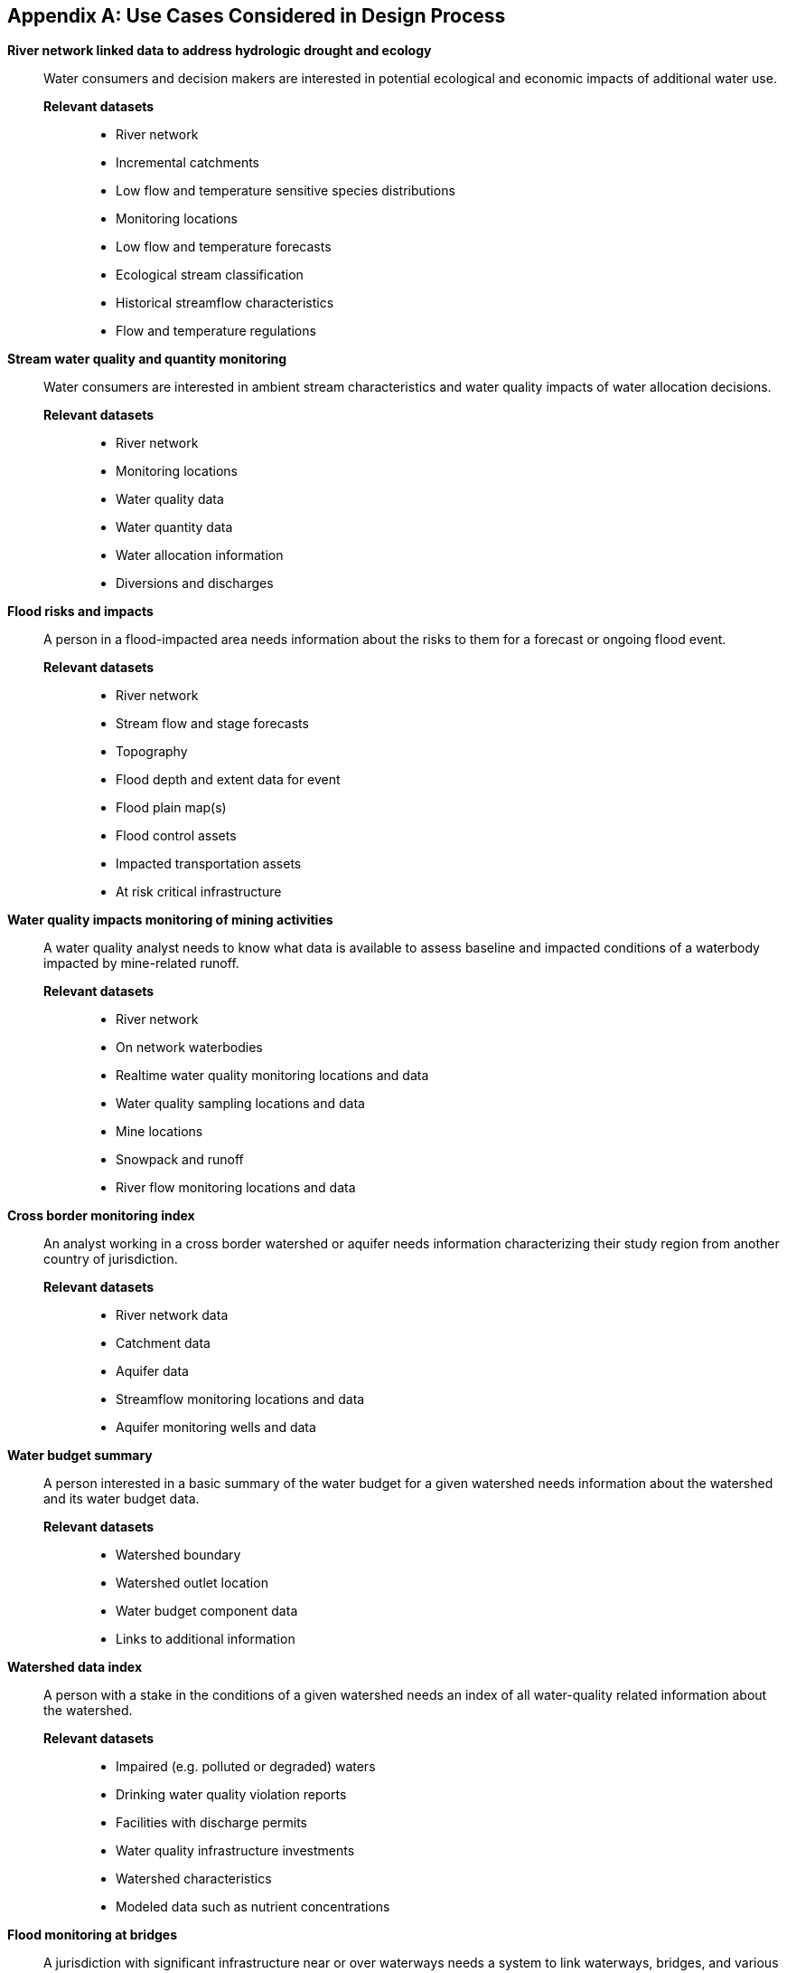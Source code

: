 [appendix]
[[use_case_data]]
== Use Cases Considered in Design Process

**River network linked data to address hydrologic drought and ecology**::
Water consumers and decision makers are interested in potential ecological
and economic impacts of additional water use.

*Relevant datasets*:::
* River network
* Incremental catchments
* Low flow and temperature sensitive species distributions
* Monitoring locations
* Low flow and temperature forecasts
* Ecological stream classification
* Historical streamflow characteristics
* Flow and temperature regulations

**Stream water quality and quantity monitoring**:: Water consumers are
interested in ambient stream characteristics and water quality impacts of
water allocation decisions.

*Relevant datasets*:::
* River network
* Monitoring locations
* Water quality data
* Water quantity data
* Water allocation information
* Diversions and discharges

**Flood risks and impacts**:: A person in a flood-impacted area needs
information about the risks to them for a forecast or ongoing flood event.

*Relevant datasets*:::
* River network
* Stream flow and stage forecasts
* Topography
* Flood depth and extent data for event
* Flood plain map(s)
* Flood control assets
* Impacted transportation assets
* At risk critical infrastructure

**Water quality impacts monitoring of mining activities**:: A water quality
analyst needs to know what data is available to assess baseline and impacted
conditions of a waterbody impacted by mine-related runoff.

*Relevant datasets*:::
* River network
* On network waterbodies
* Realtime water quality monitoring locations and data
* Water quality sampling locations and data
* Mine locations
* Snowpack and runoff
* River flow monitoring locations and data

**Cross border monitoring index**:: An analyst working in a cross border
watershed or aquifer needs information characterizing their study region from
another country of jurisdiction.

*Relevant datasets*:::
* River network data
* Catchment data
* Aquifer data
* Streamflow monitoring locations and data
* Aquifer monitoring wells and data

**Water budget summary**:: A person interested in a basic summary of the
water budget for a given watershed needs information about the watershed and
its water budget data.

*Relevant datasets*:::
* Watershed boundary
* Watershed outlet location
* Water budget component data
* Links to additional information

**Watershed data index**:: A person with a stake in the conditions of a given
watershed needs an index of all water-quality related information about the
watershed.

*Relevant datasets*:::
* Impaired (e.g. polluted or degraded) waters
* Drinking water quality violation reports
* Facilities with discharge permits
* Water quality infrastructure investments
* Watershed characteristics
* Modeled data such as nutrient concentrations

**Flood monitoring at bridges**:: A jurisdiction with significant
infrastructure near or over waterways needs a system to link waterways,
bridges, and various observations for situational awareness and model
calibration/validation.

*Relevant datasets*:::
* River network
* Bridge inventory
* Monitoring stations and data
* Locations where model results are available

**Flood Impact Study**:: A hydrologist conducting a flood impact study needs
to collect relevant information from various agencies.

*Relevant datasets*:::
* River network
* Watershed boundaries
* Hydrologic locations of vulnerable infrastructure
* Hydrologic locations of monitoring stations and data
* Meteorological monitoring stations and data
* Elevation data
* Water table / aquifer data
* Rainfall forecast

**Ground water level monitoring**:: Groundwater level monitoring networks are
deployed on the field to monitor Aquifer status. A groundwater specialist needs
to be able to traverse links from the Well to the piezometer deployed and,
furthermore to the acquired observation (timeseries).

*Relevant datasets*:::
* Groundwater wells description
* Piezometer description
* Groundwater levels at piezometer level

**Surface-ground water networks interaction**:: Management of the pressures on
natural resources requires properly linking domain features not only using
surface/ground water interaction at a local level but also taking benefit of
the broader river networks and aquifer systems connectivity.

*Relevant datasets*:::
* Borehole/Well
* Piezometer (+ associated observations)
* Aquifer
* AquiferSystem
* Aquifer/River interaction
* River Network
* River
* gage (+ associated observations)

**Surface water impacted groundwater level forecasting**:: A groundwater
extraction modeler needs information about surface water that replenishes
groundwater so they can understand and forecast groundwater availability.

*Relevant datasets*:::
* Groundwater wells and level data
* Surface water monitoring sites and flow data
* Meteorological monitoring sites and observations
* Output predictions at groundwater prediction wells
